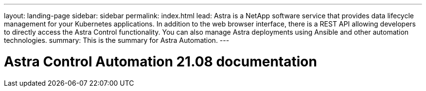 ---
layout: landing-page
sidebar: sidebar
permalink: index.html
lead: Astra is a NetApp software service that provides data lifecycle management for your Kubernetes applications. In addition to the web browser interface, there is a REST API allowing developers to directly access the Astra Control functionality. You can also manage Astra deployments using Ansible and other automation technologies.
summary: This is the summary for Astra Automation.
---

= Astra Control Automation 21.08 documentation
:hardbreaks:
:nofooter:
:icons: font
:linkattrs:
:imagesdir: ./media/
